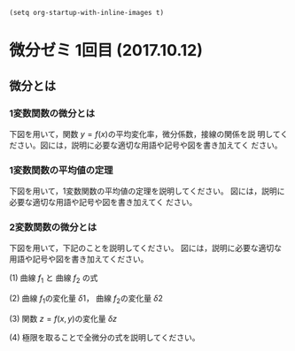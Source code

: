 
#+BEGIN_SRC elisp
(setq org-startup-with-inline-images t)
#+END_SRC


* 微分ゼミ 1回目 (2017.10.12)

** 微分とは

*** 1変数関数の微分とは

下図を用いて，関数 \(y = f(x) \)の平均変化率，微分係数，接線の関係を説
明してください。図には，説明に必要な適切な用語や記号や図を書き加えてく
ださい。

[[file:./diff1.jpg]] 

*** 1変数関数の平均値の定理

下図を用いて，1変数関数の平均値の定理を説明してください。
図には，説明に必要な適切な用語や記号や図を書き加えてく
ださい。

[[file:./diff1.jpg]] 

*** 2変数関数の微分とは

下図を用いて，下記のことを説明してください。
図には，説明に必要な適切な用語や記号や図を書き加えてください。

(1) 曲線 \(f_1\) と 曲線 \(f_2\) の式

(2) 曲線 \(f_1\)の変化量 \(\delta{1}\)， 曲線 \(f_2\)の変化量 \(\delta{2}\)

(3) 関数 \(z = f(x,y) \)の変化量 \(\delta{z}\)

(4) 極限を取ることで全微分の式を説明してください。


[[file:./diff2.png]]







